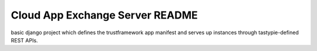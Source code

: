 Cloud App Exchange Server README
================================

basic django project which defines the trustframework app manifest and serves up instances through tastypie-defined REST APIs.
